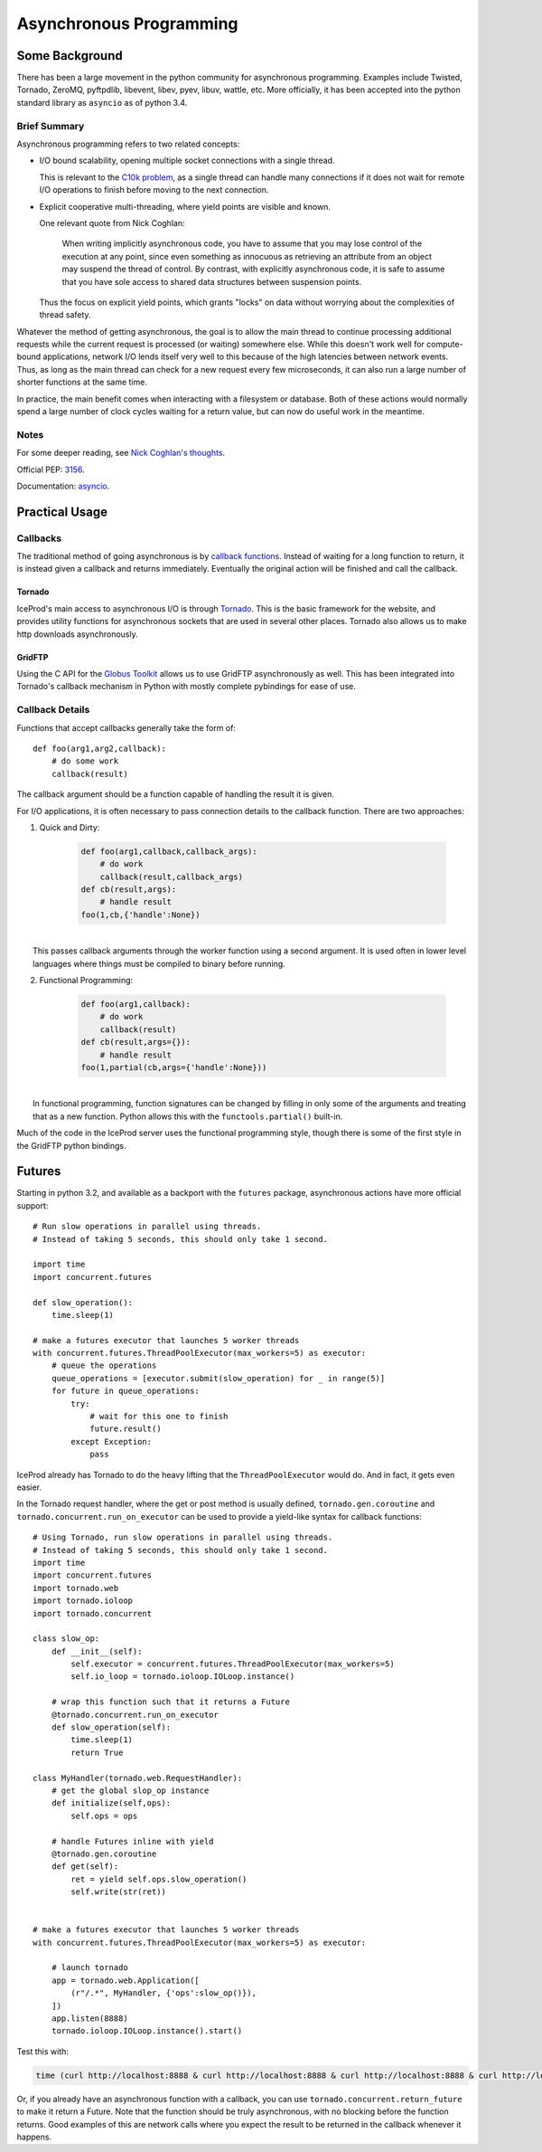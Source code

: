 .. _async:

Asynchronous Programming
========================

Some Background
---------------

There has been a large movement in the python community for asynchronous
programming. Examples include Twisted, Tornado, ZeroMQ, pyftpdlib, 
libevent, libev, pyev, libuv, wattle, etc. More officially, it has been
accepted into the python standard library as ``asyncio`` as of python 3.4.

Brief Summary
^^^^^^^^^^^^^

Asynchronous programming refers to two related concepts:

* I/O bound scalability, opening multiple socket connections with a 
  single thread.
  
  This is relevant to the `C10k problem <http://en.wikipedia.org/wiki/C10k_problem>`_,
  as a single thread can handle many connections if it does not
  wait for remote I/O operations to finish before moving to the next
  connection.

* Explicit cooperative multi-threading, where yield points are visible
  and known.

  One relevant quote from Nick Coghlan:

    When writing implicitly asynchronous code, you have to assume that you
    may lose control of the execution at any point, since even something as
    innocuous as retrieving an attribute from an object may suspend the thread
    of control. By contrast, with explicitly asynchronous code, it is safe to
    assume that you have sole access to shared data structures between
    suspension points.
  
  Thus the focus on explicit yield points, which grants "locks" on data without
  worrying about the complexities of thread safety.

Whatever the method of getting asynchronous, the goal is to allow the main 
thread to continue processing additional requests while the current request is
processed (or waiting) somewhere else. While this doesn't work well for
compute-bound applications, network I/O lends itself very well to this because
of the high latencies between network events.  Thus, as long as the main 
thread can check for a new request every few microseconds, it can also run a 
large number of shorter functions at the same time.

In practice, the main benefit comes when interacting with a filesystem or 
database. Both of these actions would normally spend a large number of clock 
cycles waiting for a return value, but can now do useful work in the meantime.

Notes
^^^^^

For some deeper reading, see `Nick Coghlan's thoughts <http://python-notes.curiousefficiency.org/en/latest/pep_ideas/async_programming.html>`_.

Official PEP: `3156 <http://python.org/dev/peps/pep-3156>`_.

Documentation: `asyncio <http://docs.python.org/dev/library/asyncio.html>`_.

Practical Usage
---------------

Callbacks
^^^^^^^^^

The traditional method of going asynchronous is by `callback functions <http://en.wikipedia.org/wiki/Asynchronous_I/O#Callback_functions>`_.
Instead of waiting for a long function to return, it is instead given a 
callback and returns immediately. Eventually the original action will be 
finished and call the callback.

Tornado
'''''''

IceProd's main access to asynchronous I/O is through `Tornado <http://www.tornadoweb.org>`_.
This is the basic framework for the website, and provides utility functions 
for asynchronous sockets that are used in several other places.  Tornado 
also allows us to make http downloads asynchronously.

GridFTP
'''''''

Using the C API for the `Globus Toolkit <http://www.globus.org/toolkit>`_ 
allows us to use GridFTP asynchronously as well.  This has been integrated 
into Tornado's callback mechanism in Python with mostly complete pybindings 
for ease of use.

Callback Details
^^^^^^^^^^^^^^^^

Functions that accept callbacks generally take the form of::

    def foo(arg1,arg2,callback):
        # do some work
        callback(result)

The callback argument should be a function capable of handling the result it 
is given.

For I/O applications, it is often necessary to pass connection details to the 
callback function.  There are two approaches:

1. Quick and Dirty:

    .. code-block:: python

        def foo(arg1,callback,callback_args):
            # do work
            callback(result,callback_args)
        def cb(result,args):
            # handle result
        foo(1,cb,{'handle':None})

|
|     This passes callback arguments through the worker function using a second argument.  It is used often in lower level languages where things must be compiled to binary before running.

2. Functional Programming:

    .. code-block:: python

        def foo(arg1,callback):
            # do work
            callback(result)
        def cb(result,args={}):
            # handle result
        foo(1,partial(cb,args={'handle':None}))

|
|     In functional programming, function signatures can be changed by filling in only some of the arguments and treating that as a new function.  Python allows this with the ``functools.partial()`` built-in.

Much of the code in the IceProd server uses the functional programming 
style, though there is some of the first style in the GridFTP python bindings.

Futures
-------

Starting in python 3.2, and available as a backport with the ``futures`` 
package, asynchronous actions have more official support::

    # Run slow operations in parallel using threads.
    # Instead of taking 5 seconds, this should only take 1 second.

    import time
    import concurrent.futures

    def slow_operation():
        time.sleep(1)

    # make a futures executor that launches 5 worker threads
    with concurrent.futures.ThreadPoolExecutor(max_workers=5) as executor:
        # queue the operations
        queue_operations = [executor.submit(slow_operation) for _ in range(5)]
        for future in queue_operations:
            try:
                # wait for this one to finish
                future.result()
            except Exception:
                pass

IceProd already has Tornado to do the heavy lifting that the
``ThreadPoolExecutor`` would do.  And in fact, it gets even easier.

In the Tornado request handler, where the get or post method is usually
defined, ``tornado.gen.coroutine`` and ``tornado.concurrent.run_on_executor``
can be used to provide a yield-like syntax for callback functions::

    # Using Tornado, run slow operations in parallel using threads.
    # Instead of taking 5 seconds, this should only take 1 second.
    import time
    import concurrent.futures
    import tornado.web
    import tornado.ioloop
    import tornado.concurrent

    class slow_op:
        def __init__(self):
            self.executor = concurrent.futures.ThreadPoolExecutor(max_workers=5)
            self.io_loop = tornado.ioloop.IOLoop.instance()

        # wrap this function such that it returns a Future
        @tornado.concurrent.run_on_executor
        def slow_operation(self):
            time.sleep(1)
            return True

    class MyHandler(tornado.web.RequestHandler):
        # get the global slop_op instance
        def initialize(self,ops):
            self.ops = ops

        # handle Futures inline with yield
        @tornado.gen.coroutine
        def get(self):
            ret = yield self.ops.slow_operation()
            self.write(str(ret))


    # make a futures executor that launches 5 worker threads
    with concurrent.futures.ThreadPoolExecutor(max_workers=5) as executor:

        # launch tornado
        app = tornado.web.Application([
            (r"/.*", MyHandler, {'ops':slow_op()}),
        ])
        app.listen(8888)
        tornado.ioloop.IOLoop.instance().start()

Test this with:

.. code-block:: bash

    time (curl http://localhost:8888 & curl http://localhost:8888 & curl http://localhost:8888 & curl http://localhost:8888 & curl http://localhost:8888 & wait)

Or, if you already have an asynchronous function with a callback, you can use
``tornado.concurrent.return_future`` to make it return a Future. Note that
the function should be truly asynchronous, with no blocking before the 
function returns. Good examples of this are network calls where you expect
the result to be returned in the callback whenever it happens.
